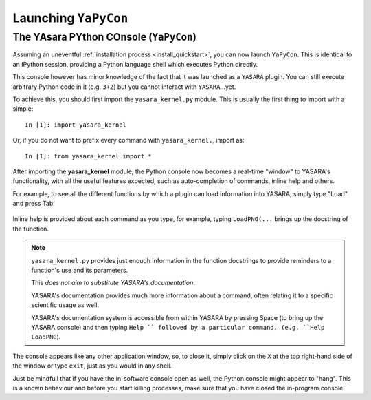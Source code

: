 =====================
Launching ``YaPyCon``
=====================

The YAsara PYthon COnsole (``YaPyCon``)
=======================================

Assuming an uneventful :ref:`installation process <install_quickstart>`, you can now launch ``YaPyCon``. This is
identical to an IPython session, providing a Python language shell which executes Python directly.

This console however has minor knowledge of the fact that it was launched as a ``YASARA`` plugin. You can still
execute arbitrary Python code in it (e.g. ``3+2``) but you cannot interact with ``YASARA``...yet.

To achieve this, you should first import the ``yasara_kernel.py`` module. This is usually the first thing to import
with a simple:

::

    In [1]: import yasara_kernel

Or, if you do not want to prefix every command with ``yasara_kernel.``, import as:

::

    In [1]: from yasara_kernel import *

After importing the **yasara_kernel** module, the Python console now becomes a real-time "window" to YASARA's
functionality,  with all the useful features expected, such as auto-completion of commands, inline help and others.

For example, to see all the different functions by which a plugin can load information into YASARA, simply type
"Load" and press Tab:

.. figure:: resources/figures/fig_tab_comp.png

Inline help is provided about each command as you type, for example, typing ``LoadPNG(...`` brings up the docstring
of the function.

.. figure:: resources/figures/fig_inline_help.png

.. note::
    ``yasara_kernel.py`` provides just enough information in the function docstrings to provide reminders to a
    function's use and its parameters.

    This *does not aim to substitute YASARA's documentation*.

    YASARA's documentation provides much more information about a command, often relating it to a specific
    scientific usage as well.

    YASARA's documentation system is accessible from within YASARA by pressing Space (to bring up the YASARA console)
    and then typing ``Help `` followed by a particular command. (e.g. ``Help LoadPNG``).


The console appears like any other application window, so, to close it, simply click on the ``X`` at the top right-hand
side of the window or type ``exit``, just as you would in any shell.

Just be mindfull that if you have the in-software console open as well, the Python console might appear to "hang".
This is a known behaviour and before you start killing processes, make sure that you have closed the in-program
console.


.. Accessing the Jupyter Kernel
.. ============================
..
.. When you start the Python console, you are actually starting a Jupyter kernel and connect to it too. This kernel
.. is exposed to the system and it can be accessible via a Jupyter notebook too, which makes for some very useful ways
.. of interacting with ``YASARA``.
..
.. To connect your Jupyter notebook to a running instance of ``YASARA``:
..
.. 1. Launch ``YASARA``
.. 2. Launch the console
.. 3. Launch a Jupyter notebook on the same computer
.. 4. Try to connect to an existing kernel
.. 5. Choose the one that is suggested by the notebook.
.. 6. You are now connected to the same kernel (and its context) via the jupyter notebook.
